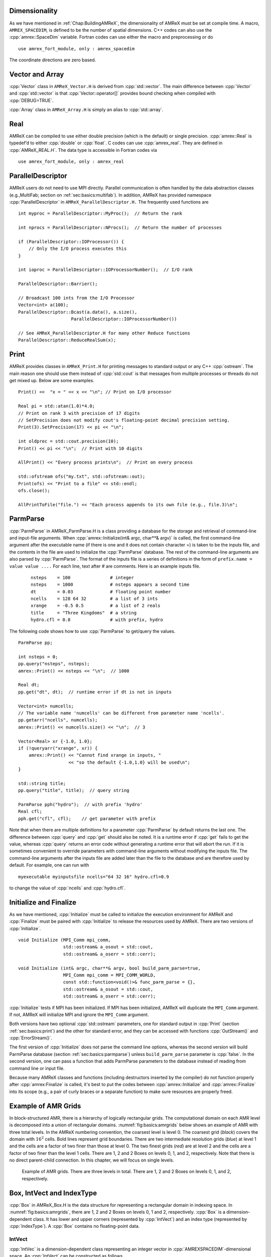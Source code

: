 .. role:: cpp(code)
   :language: c++

.. role:: fortran(code)
   :language: fortran

.. _sec:basics:dim:

Dimensionality
==============

As we have mentioned in :ref:`Chap:BuildingAMReX`, the dimensionality of
AMReX must be set at compile time. A macro, ``AMREX_SPACEDIM``, is defined to
be the number of spatial dimensions. C++ codes can also use the
:cpp:`amrex::SpaceDim` variable. Fortran codes can use either the macro and
preprocessing or do

.. highlight:: fortran

::

        use amrex_fort_module, only : amrex_spacedim

The coordinate directions are zero based.

.. _sec:basics:vecandarr:

Vector and Array
================

:cpp:`Vector` class in ``AMReX_Vector.H`` is derived from :cpp:`std::vector`. The
main difference between :cpp:`Vector` and :cpp:`std::vector` is that
:cpp:`Vector::operator[]` provides bound checking when compiled with
:cpp:`DEBUG=TRUE`.

:cpp:`Array` class in ``AMReX_Array.H`` is simply an alias to :cpp:`std::array`.

Real
====

AMReX can be compiled to use either double precision (which is the default) or
single precision. :cpp:`amrex::Real` is typedef’d to either :cpp:`double` or
:cpp:`float`. C codes can use :cpp:`amrex_real`. They are defined in
:cpp:`AMReX_REAL.H`. The data type is accessible in Fortran codes via

.. highlight:: fortran

::

        use amrex_fort_module, only : amrex_real

.. _sec:basics:paralleldescriptor:

ParallelDescriptor
==================

AMReX users do not need to use MPI directly. Parallel communication is often
handled by the data abstraction classes (e.g.,MultiFab; section on
:ref:`sec:basics:multifab`). In addition, AMReX has provided namespace
:cpp:`ParallelDescriptor` in ``AMReX_ParallelDescriptor.H.`` The frequently
used functions are

.. highlight:: c++

::

     int myproc = ParallelDescriptor::MyProc();  // Return the rank

     int nprocs = ParallelDescriptor::NProcs();  // Return the number of processes

     if (ParallelDescriptor::IOProcessor()) {
         // Only the I/O process executes this
     }

     int ioproc = ParallelDescriptor::IOProcessorNumber();  // I/O rank

     ParallelDescriptor::Barrier();

     // Broadcast 100 ints from the I/O Processor
     Vector<int> a(100);
     ParallelDescriptor::Bcast(a.data(), a.size(),
                         ParallelDescriptor::IOProcessorNumber())

     // See AMReX_ParallelDescriptor.H for many other Reduce functions
     ParallelDescriptor::ReduceRealSum(x);

.. _sec:basics:print:

Print
=====

AMReX provides classes in ``AMReX_Print.H`` for printing messages to standard
output or any C++ :cpp:`ostream`. The main reason one should use them instead
of :cpp:`std::cout` is that messages from multiple processes or threads do not
get mixed up. Below are some examples.

.. highlight:: c++

::

     Print() <<  "x = " << x << "\n"; // Print on I/O processor

     Real pi = std::atan(1.0)*4.0;
     // Print on rank 3 with precision of 17 digits
     // SetPrecision does not modify cout's floating-point decimal precision setting.
     Print(3).SetPrecision(17) << pi << "\n";

     int oldprec = std::cout.precision(10);
     Print() << pi << "\n";  // Print with 10 digits

     AllPrint() << "Every process prints\n";  // Print on every process

     std::ofstream ofs("my.txt", std::ofstream::out);
     Print(ofs) << "Print to a file" << std::endl;
     ofs.close();

     AllPrintToFile("file.") << "Each process appends to its own file (e.g., file.3)\n";

.. _sec:basics:parmparse:

ParmParse
=========

:cpp:`ParmParse` in AMReX_ParmParse.H is a class providing a database for the
storage and retrieval of command-line and input-file arguments. When
:cpp:`amrex::Initialize(int& argc, char**& argv)` is called, the first command-line argument after the
executable name (if there is one and it does not contain character =) is taken
to be the inputs file, and the contents in the file are used to initialize the
:cpp:`ParmParse` database. The rest of the command-line arguments are also
parsed by :cpp:`ParmParse`. The format of the inputs file is a series of
definitions in the form of ``prefix.name = value value ....`` For each line,
text after # are comments. Here is an example inputs file.

    .. highlight:: python

    ::

        nsteps    = 100               # integer
        nsteps    = 1000              # nsteps appears a second time
        dt        = 0.03              # floating point number
        ncells    = 128 64 32         # a list of 3 ints
        xrange    = -0.5 0.5          # a list of 2 reals
        title     = "Three Kingdoms"  # a string
        hydro.cfl = 0.8               # with prefix, hydro

The following code shows how to use :cpp:`ParmParse` to get/query the values.

.. highlight:: c++

::

     ParmParse pp;

     int nsteps = 0;
     pp.query("nsteps", nsteps);
     amrex::Print() << nsteps << "\n";  // 1000

     Real dt;
     pp.get("dt", dt);  // runtime error if dt is not in inputs

     Vector<int> numcells;
     // The variable name 'numcells' can be different from parameter name 'ncells'.
     pp.getarr("ncells", numcells);
     amrex::Print() << numcells.size() << "\n";  // 3

     Vector<Real> xr {-1.0, 1.0};
     if (!queryarr("xrange", xr)) {
         amrex::Print() << "Cannot find xrange in inputs, "
                        << "so the default {-1.0,1.0} will be used\n";
     }

     std::string title;
     pp.query("title", title);  // query string

     ParmParse pph("hydro");  // with prefix 'hydro'
     Real cfl;
     pph.get("cfl", cfl);    // get parameter with prefix

Note that when there are multiple definitions for a parameter :cpp:`ParmParse`
by default returns the last one. The difference between :cpp:`query` and
:cpp:`get` should also be noted. It is a runtime error if :cpp:`get` fails to
get the value, whereas :cpp:`query` returns an error code without generating a
runtime error that will abort the run.  If it is sometimes convenient to
override parameters with command-line arguments without modifying the inputs
file. The command-line arguments after the inputs file are added later than the
file to the database and are therefore used by default. For example, one can
run with

.. highlight:: console

::

        myexecutable myinputsfile ncells="64 32 16" hydro.cfl=0.9

to change the value of :cpp:`ncells` and :cpp:`hydro.cfl`.


.. _sec:basics:initialize:

Initialize and Finalize
=======================

As we have mentioned, :cpp:`Initialize` must be called to initialize
the execution environment for AMReX and :cpp:`Finalize` must be paired
with :cpp:`Initialize` to release the resources used by AMReX.  There
are two versions of :cpp:`Initialize`.

.. highlight:: c++

::

    void Initialize (MPI_Comm mpi_comm,
                     std::ostream& a_osout = std::cout,
                     std::ostream& a_oserr = std::cerr);

    void Initialize (int& argc, char**& argv, bool build_parm_parse=true,
                     MPI_Comm mpi_comm = MPI_COMM_WORLD,
                     const std::function<void()>& func_parm_parse = {},
                     std::ostream& a_osout = std::cout,
                     std::ostream& a_oserr = std::cerr);

:cpp:`Initialize` tests if MPI has been initialized.  If MPI has been
initialized, AMReX will duplicate the ``MPI_Comm`` argument.  If not,
AMReX will initialize MPI and ignore the ``MPI_Comm`` argument.

Both versions have two optional :cpp:`std::ostream` parameters, one
for standard output in :cpp:`Print` (section :ref:`sec:basics:print`)
and the other for standard error, and they can be accessed with
functions :cpp:`OutStream()` and :cpp:`ErrorStream()`.

The first version of :cpp:`Initialize` does not parse the command line
options, whereas the second version will build ParmParse database
(section :ref:`sec:basics:parmparse`) unless ``build_parm_parse``
parameter is :cpp:`false`.  In the second version, one can pass a
function that adds ParmParse parameters to the database instead of
reading from command line or input file.

Because many AMReX classes and functions (including destructors
inserted by the compiler) do not function properly after
:cpp:`amrex:Finalize` is called, it's best to put the codes between
:cpp:`amrex::Initialize` and :cpp:`amrex::Finalize` into its scope
(e.g., a pair of curly braces or a separate function) to make sure
resources are properly freed.

.. _sec:basics:amrgrids:

Example of AMR Grids
====================

In block-structured AMR, there is a hierarchy of logically rectangular grids.
The computational domain on each AMR level is decomposed into a union of
rectangular domains. :numref:`fig:basics:amrgrids` below shows an example of
AMR with three total levels.  In the AMReX numbering convention, the coarsest
level is level 0. The coarsest grid (*black*) covers the domain with
:math:`16^2` cells. Bold lines represent grid boundaries. There are two
intermediate resolution grids (*blue*) at level 1 and the cells are a factor of
two finer than those at level 0. The two finest grids (*red*) are at level 2
and the cells are a factor of two finer than the level 1 cells. There are 1, 2
and 2 Boxes on levels 0, 1, and 2, respectively. Note that there is no direct
parent-child connection. In this chapter, we will focus on single levels.

.. raw:: latex

   \begin{center}

.. _fig:basics:amrgrids:

.. figure:: ./Basics/amrgrids.png
   :width: 3in

   Example of AMR grids. There are three levels in total.
   There are 1, 2 and 2 Boxes on levels 0, 1, and 2, respectively.

.. raw:: latex

   \end{center}
   

.. _sec:basics:box:

Box, IntVect and IndexType
==========================

:cpp:`Box` in AMReX_Box.H is the data structure for representing a rectangular
domain in indexing space.  In :numref:`fig:basics:amrgrids`, there are 1, 2 and
2 Boxes on levels 0, 1 and 2, respectively.  :cpp:`Box` is a
dimension-dependent class. It has lower and upper corners (represented by
:cpp:`IntVect`) and an index type (represented by :cpp:`IndexType`). A
:cpp:`Box` contains no floating-point data.

IntVect
-------

:cpp:`IntVec` is a dimension-dependent class representing an integer vector in
:cpp:`AMREXSPACEDIM`-dimensional space. An :cpp:`IntVect` can be constructed
as follows,

.. highlight:: c++

::

     IntVect iv(AMREX_D_DECL(19, 0, 5));

Here :cpp:`AMREX_D_DECL` is a macro that expands :cpp:`AMREX_D_DECL(19,0,5)` to
either :cpp:`19` or :cpp:`19, 0` or :cpp:`19, 0, 5` depending on the number of
dimensions. The data can be accessed via :cpp:`operator[]`, and the internal
data pointer can be returned by function :cpp:`getVect`. For example

.. highlight:: c++

::

     for (int idim = 0; idim < AMREX_SPACEDIM; ++idim) {
         amrex::Print() << "iv[" << idim << "] = " << iv[idim] << "\n";
     }
     const int * p = iv.getVect();  // This can be passed to Fortran/C as an array

The class has a static function :cpp:`TheZeroVector()` returning the zero
vector, :cpp:`TheUnitVector()` returning the unit vector, and
:cpp:`TheDimensionVector (int dir)` returning a reference to a constant
:cpp:`IntVect` that is zero except in the :cpp:`dir`-direction. Note the
direction is zero-based. :cpp:`IntVect` has a number of relational operators,
:cpp:`==`, :cpp:`!=`, :cpp:`<`, :cpp:`<=`, :cpp:`>` , and :cpp:`>=` that can be
used for lexicographical comparison (e.g., key of :cpp:`std::map`), and a class
:cpp:`IntVect::shift_hasher` that can be used as a hash function (e.g., for
:cpp:`std::unordered_map`). It also has various arithmetic operators. For
example,

.. highlight:: c++

::

     IntVect iv(AMREX_D_DECL(19, 0, 5));
     IntVect iv2(AMREX_D_DECL(4, 8, 0));
     iv += iv2;  // iv is now (23,8,5)
     iv *= 2;    // iv is now (46,16,10);

In AMR codes, one often needs to do refinement and coarsening on
:cpp:`IntVect`. The refinement operation can be done with the multiplication
operation. However, the coarsening requires care because of the rounding
towards zero behavior of integer division in Fortran, C and C++. For example
:cpp:`int i = -1/2` gives :cpp:`i = 0`, and what we want is usually :cpp:`i =
-1`. Thus, one should use the coarsen functions:

.. highlight:: c++

::

      IntVect iv(AMREX_D_DECL(127,127,127));
      IntVect coarsening_ratio(AMREX_D_DECL(2,2,2));
      iv.coarsen(2);                 // Coarsen each component by 2
      iv.coarsen(coarsening_ratio);  // Component-wise coarsening
      const auto& iv2 = amrex::coarsen(iv, 2); // Return an IntVect w/o modifying iv
      IntVect iv3 = amrex::coarsen(iv, coarsening_ratio); // iv not modified

Finally, we note that :cpp:`operator<<` is overloaded for :cpp:`IntVect` and
therefore one can call

.. highlight:: c++

::

      amrex::Print() << iv << "\n";
      std::cout << iv << "\n";

IndexType
---------

This class defines an index as being cell based or node based in each
dimension. The default constructor defines a cell based type in all directions.
One can also construct an :cpp:`IndexType` with an :cpp:`IntVect` with zero and
one representing cell and node, respectively.

.. highlight:: c++

::

     // Node in x-direction and cell based in y and z-directions
     // (i.e., x-face of numerical cells)
     IndexType xface(IntVect{AMREX_D_DECL(1,0,0)});

The class provides various functions including

.. highlight:: c++

::

     // True if the IndexType is cell based in all directions.
     bool cellCentered () const;

     // True if the IndexType is cell based in dir-direction.
     bool cellCentered (int dir) const;

     // True if the IndexType is node based in all directions.
     bool nodeCentered () const;

     // True if the IndexType is node based in dir-direction.
     bool nodeCentered (int dir) const;

Index type is a very important concept in AMReX. It is a way of representing
the notion of indices :math:`i` and :math:`i+1/2`.

Box
---

A ``Box`` is an abstraction for defining discrete regions of
:cpp:`AMREX_SPACEDIM`-dimensional indexing space. Boxes have an
:cpp:`IndexType` and two :cpp:`IntVect`\ s representing the lower and upper
corners. Boxes can exist in positive and negative indexing space. Typical ways
of defining a :cpp:`Box` are

.. highlight:: c++

::

     IntVect lo(AMREX_D_DECL(64,64,64));
     IntVect hi(AMREX_D_DECL(127,127,127));
     IndexType typ({AMREX_D_DECL(1,1,1)});
     Box cc(lo,hi);        // By default, Box is cell based.
     Box nd(lo,hi+1,typ);  // Construct a nodal Box.
     Print() << "A cell-centered Box " << cc << "\n";
     Print() << "An all nodal Box    " << nd << "\n";

Depending the dimensionality, the output of the code above is

::

      A cell-centered Box ((64,64,64) (127,127,127) (0,0,0))
      An all nodal Box    ((64,64,64) (128,128,128) (1,1,1))

For simplicity, we will assume it is 3D for the rest of this section.  In the
output, three integer tuples for each box are the lower corner indices, upper
corner indices, and the index types. Note that 0 and 1 denote cell and node,
respectively. For each tuple like :cpp:`(64,64,64)`, the 3 numbers are for 3
directions. The two Boxes in the code above represent different indexing views
of the same domain of :math:`64^3` cells. Note that in AMReX convention, the
lower side of a cell has the same integer value as the cell centered index.
That is if we consider a cell based index represent :math:`i`, the nodal index
with the same integer value represents :math:`i-1/2`.
:numref:`fig:basics:indextypes` shows some of the different index types for 2D.

.. raw:: latex

   \begin{center}

.. _fig:basics:indextypes:

.. figure:: ./Basics/indextypes.png
   :width: 5in

   Some of the different index types in two dimensions: (a) cell-centered, (b) :math:`x`-face-centered
   (i.e., nodal in :math:`x`-direction only), and (c) corner/nodal,
   i.e., nodal in all dimensions.

.. raw:: latex

   \end{center}

There are a number of ways of converting a :cpp:`Box` from one type to another.

.. highlight:: c++

::

      Box b0 ({64,64,64}, {127,127,127}); // Index type: (cell, cell, cell)

      Box b1 = surroundingNodes(b0);  // A new Box with type (node, node, node)
      Print() << b1;                  // ((64,64,64) (128,128,128) (1,1,1))
      Print() << b0;                  // Still ((64,64,64) (127,127,127) (0,0,0))

      Box b2 = enclosedCells(b1);     // A new Box with type (cell, cell, cell)
      if (b2 == b0) {                 // Yes, they are identical.
         Print() << "b0 and b2 are identical!\n";
      }

      Box b3 = convert(b0, {0,1,0});  // A new Box with type (cell, node, cell)
      Print() << b3;                  // ((64,64,64) (127,128,127) (0,1,0))

      b3.convert({0,0,1});            // Convert b0 to type (cell, cell, node)
      Print() << b3;                  // ((64,64,64) (127,127,128) (0,0,1))

      b3.surroundingNodes();          //  Exercise for you
      b3.enclosedCells();             //  Exercise for you

The internal data of :cpp:`Box` can be accessed via various member functions.
Examples are

.. highlight:: c++

::

      const IntVect& smallEnd () const&;  // Get the small end of the Box
      int bigEnd (int dir) const;         // Get the big end in dir direction
      const int* loVect () const&;        // Get a const pointer to the lower end
      const int* hiVect () const&;        // Get a const pointer to the upper end

Boxes can be refined and coarsened. Refinement or coarsening does not change
the index type. Some examples are shown below.

.. highlight:: c++

::

      Box ccbx ({16,16,16}, {31,31,31});
      ccbx.refine(2);
      Print() << ccbx;                   // ((32,32,32) (63,63,63) (0,0,0))
      Print() << ccbx.coarsen(2);        // ((16,16,16) (31,31,31) (0,0,0))

      Box ndbx ({16,16,16}, {32,32,32}, {1,1,1});
      ndbx.refine(2);
      Print() << ndbx;                   // ((32,32,32) (64,64,64) (1,1,1))
      Print() << ndbx.coarsen(2);        // ((16,16,16) (32,32,32) (1,1,1))

      Box facebx ({16,16,16}, {32,31,31}, {1,0,0});
      facebx.refine(2);
      Print() << facebx;                 // ((32,32,32) (64,63,63) (1,0,0))
      Print() << facebx.coarsen(2);      // ((16,16,16) (32,31,31) (1,0,0))

      Box uncoarsenable ({16,16,16}, {30,30,30});
      print() << uncoarsenable.coarsen(2); // ({8,8,8}, {15,15,15});
      print() << uncoarsenable.refine(2);  // ({16,16,16}, {31,31,31});
                                           // Different from the original!

Note that the behavior of refinement and coarsening depends on the
index type.  A refined :cpp:`Box` covers the same physical domain as
the original :cpp:`Box`, and a coarsened :cpp:`Box` also covers the
same physical domain if the original :cpp:`Box` is coarsenable.
:cpp:`Box uncoarsenable` in the example above is considered
uncoarsenable because its coarsened version does not cover the same
physical domain in the AMR context.

Boxes can grow in one or all directions.  There are a number of grow functions.
Some are member functions of the :cpp:`Box` class and others are free
functions in the :cpp:`amrex` namespace.

The :cpp:`Box` class provides the following member functions testing if a
:cpp:`Box` or :cpp:`IntVect` is contained within this :cpp:`Box`. Note that it
is a runtime error if the two Boxes have different types.

.. highlight:: c++

::

      bool contains (const Box& b) const;
      bool strictly_contains (const Box& b) const;
      bool contains (const IntVect& p) const;
      bool strictly_contains (const IntVect& p) const;

Another very common operation is the intersection of two Boxes like in the
following examples.

.. highlight:: c++

::

      Box b0 ({16,16,16}, {31,31,31});
      Box b1 ({ 0, 0,30}, {23,23,63});
      if (b0.intersects(b1)) {                  // true
          Print() << "b0 and b1 intersect.\n"; 
      }

      Box b2 = b0 & b1;     // b0 and b1 unchanged
      Print() << b2;        // ((16,16,30) (23,23,31) (0,0,0))

      Box b3 = surroundingNodes(b0) & surroundingNodes(b1); // b0 and b1 unchanged
      Print() << b3;        // ((16,16,30) (24,24,32) (1,1,1))

      b0 &= b2;             // b2 unchanged
      Print() << b0;        // ((16,16,30) (23,23,31) (0,0,0))

      b0 &= b3;             // Runtime error because of type mismatch!

.. _sec:basics:geom:

RealBox and Geometry
====================

A :cpp:`RealBox` stores the physical location in floating-point numbers of the
lower and upper corners of a rectangular domain.

The :cpp:`Geometry` class in AMReX_Geometry.H describes problem domain and
coordinate system for rectangular problem domains. A :cpp:`Geometry` object can
be constructed with

.. highlight:: c++

::

    explicit Geometry (const Box&     dom,
                       const RealBox* rb     = nullptr,
                       int            coord  = -1,
                       int*           is_per = nullptr);

Here the constructor takes a cell-centered :cpp:`Box` specifying the indexing
space domain, an optional argument of :cpp:`RealBox` pointer specifying the
physical domain, an optional :cpp:`int` specifying coordinate system type, and
an optional :cpp:`int *` specifying periodicity. If a :cpp:`RealBox` is not
given, AMReX will construct one based on :cpp:`ParmParse` parameters,
``geometry.prob_lo`` and ``geometry.prob_hi``, where each of the parameter is
an array of ``AMREX_SPACEDIM`` real numbers. It’s a runtime error if this
fails. The optional argument for coordinate system is an integer type with
valid values being 0 (Cartesian), or 1 (cylindrical), or 2 (spherical). If it
is invalid as in the case of the default argument value, AMReX will query the
:cpp:`ParmParse` database for ``geometry.coord_sys`` and use it if one is
found. If it cannot find the parameter, the coordinate system is set to 0
(i.e., Cartesian coordinates). The :cpp:`Geometry` class has the concept of
periodicity.  An optional argument can be passed specifying periodicity in each
dimension. If it is not given, the domain is assumed to be non-periodic unless
there is the :cpp:`ParmParse` integer array parameter ``geometry.is_periodic``
with 0 denoting non-periodic and 1 denoting periodic. Below is an example of
defining a :cpp:`Geometry` for a periodic rectangular domain of
:math:`[-1.0,1.0]` in each direction discretized with :math:`64` numerical
cells in each direction.

.. highlight:: c++

::

      int n_cell = 64;

      // This defines a Box with n_cell cells in each direction.
      Box domain(IntVect{AMREX_D_DECL(       0,        0,        0)},
                 IntVect{AMREX_D_DECL(n_cell-1, n_cell-1, n_cell-1)});

      // This defines the physical box, [-1,1] in each direction.
      RealBox real_box({AMREX_D_DECL(-1.0,-1.0,-1.0)},
                       {AMREX_D_DECL( 1.0, 1.0, 1.0)});
      
      // This says we are using Cartesian coordinates
      int coord = 0;
      
      // This sets the boundary conditions to be doubly or triply periodic
      Array<int,AMREX_SPACEDIM> is_periodic {AMREX_D_DECL(1,1,1)};
      
      // This defines a Geometry object
      Geometry geom(domain, &real_box, coord, is_periodic.data());

A :cpp:`Geometry` object can return various information of the physical domain
and the indexing space domain. For example,

::

      const Real* problo = geom.ProbLo();    // Lower corner of the physical domain
      Real yhi = geom.ProbHi(1);             // y-direction upper corner
      const Real* dx = geom.CellSize();      // Cell size for each direction
      const Box& domain = geom.Domain();     // Index domain
      bool is_per = Geometry::isPeriodic(0); // Is periodic in x-direction?
      if (Geometry::isAllPeriodic()) {}      // Periodic in all direction?
      if (Geometry::isAnyPeriodic()) {}      // Periodic in any direction?


.. _sec:basics:ba:

BoxArray
========

:cpp:`BoxArray` is a class in ``AMReX_BoxArray.H`` for storing a collection of
Boxes on a single AMR level. One can make a :cpp:`BoxArray` out of a single
:cpp:`Box` and then chop it into multiple Boxes.

.. highlight:: c++

::

      Box domain(IntVect{0,0,0}, IntVect{127,127,127});
      BoxArray ba(domain);  // Make a new BoxArray out of a single Box
      Print() << "BoxArray size is " << ba.size() << "\n";  // 1
      ba.maxSize(64);       // Chop into boxes of 64^3 cells
      Print() << ba;

The output is like below,

.. highlight:: c++

::

      (BoxArray maxbox(8)
             m_ref->m_hash_sig(0)
      ((0,0,0) (63,63,63) (0,0,0)) ((64,0,0) (127,63,63) (0,0,0))
      ((0,64,0) (63,127,63) (0,0,0)) ((64,64,0) (127,127,63) (0,0,0))
      ((0,0,64) (63,63,127) (0,0,0)) ((64,0,64) (127,63,127) (0,0,0))
      ((0,64,64) (63,127,127) (0,0,0)) ((64,64,64) (127,127,127) (0,0,0)) )

It shows that ``ba`` now has 8 Boxes, and it also prints out each Box.

In AMReX, :cpp:`BoxArray` is a global data structure. It holds all the Boxes in
a collection, even though a single process in a parallel run only owns some of
the Boxes via domain decomposition. In the example above, a 4-process run may
divide the work and each process owns say 2 Boxes (see section
on :ref:`sec:basics:dm`). Each process can then allocate memory for the
floating point data on the Boxes it owns (see sections
on :ref:`sec:basics:multifab` & :ref:`sec:basics:fab`).

:cpp:`BoxArray` has an indexing type, just like :cpp:`Box`. Each Box in a
BoxArray has the same type as the BoxArray itself. In the following example, we
show how one can convert BoxArray to a different type.

.. highlight:: c++

::

      BoxArray cellba(Box(IntVect{0,0,0}, IntVect{63,127,127}));
      cellba.maxSize(64);
      BoxArray faceba = cellba;       // Make a copy
      faceba.convert(IntVect{0,0,1}); // convert to index type (cell, cell, node)
      // Return an all node BoxArray
      const BoxArray& nodeba = amrex::convert(faceba, IntVect{1,1,1});
      Print() << cellba[0] << "\n";  // ((0,0,0) (63,63,63) (0,0,0))
      Print() << faceba[0] << "\n";  // ((0,0,0) (63,63,64) (0,0,1))  
      Print() << nodeba[0] << "\n";  // ((0,0,0) (64,64,64) (1,1,1))

As shown in the example above, :cpp:`BoxArray` has an :cpp:`operator[]` that
returns a :cpp:`Box` given an index. It should be emphasized that there is a
difference between its behavior and the usual behavior of an subscript operator
one might expect. The subscript operator in :cpp:`BoxArray` returns by **value
instead of reference**. This means code like below is meaningless because it
modifies a temporary return value.

.. highlight:: c++

::

      ba[3].coarsen(2);  // DO NOT DO THIS!  Doesn't do what one might expect.

:cpp:`BoxArray` has a number of member functions that allow the Boxes to be
modified. For example,

.. highlight:: c++

::

      BoxArray& refine (int refinement_ratio);   // Refine each Box in BoxArray
      BoxArray& refine (const IntVect& refinement_ratio);
      BoxArray& coarsen (int refinement_ratio);  // Coarsen each Box in BoxArray
      BoxArray& coarsen (const IntVect& refinement_ratio);

We have mentioned at the beginning of this section that :cpp:`BoxArray` is a
global data structure storing Boxes shared by all processes.  The operation of
a deep copy is thus undesirable because it is expensive and the extra copy
wastes memory. The implementation of the :cpp:`BoxArray` class uses
:cpp:`std::shared_ptr` to an internal container holding the actual Box data.
Thus making a copy of :cpp:`BoxArray` is a quite cheap operation. The
conversion of types and coarsening are also cheap because they can share the
internal data with the original :cpp:`BoxArray`. In our implementation,
function :cpp:`refine` does create a new deep copy of the original data. Also
note that a :cpp:`BoxArray` and its variant with a different type share the
same internal data is an implementation detail.  We discuss this so that the
users are aware of the performance and resource cost. Conceptually we can think
of them as completely independent of each other.

.. highlight:: c++

::

      BoxArray ba(...);  // original BoxArray
      BoxArray ba2 = ba; // a copy that shares the internal data with the original
      ba2.coarsen(2);    // Modify the copy
      // The original copy is unmodified even though they share internal data.

For advanced users, AMReX provides functions performing the intersection of a
:cpp:`BoxArray` and a :cpp:`Box`. These functions are much faster than a naive
implementation of performing intersection of the Box with each Box in the
BoxArray. If one needs to perform those intersections, functions
:cpp:`amrex::intersect`, :cpp:`BoxArray::intersects` and
:cpp:`BoxArray::intersections` should be used.


.. _sec:basics:dm:

DistributionMapping
===================

:cpp:`DistributionMapping` is a class in ``AMReX_DistributionMapping.H`` that
describes which process owns the data living on the domains specified by the
Boxes in a :cpp:`BoxArray`. Like :cpp:`BoxArray`, there is an element for each
:cpp:`Box` in :cpp:`DistributionMapping`, including the ones owned by other
parallel processes. One can construct a :cpp:`DistributionMapping` object given
a :cpp:`BoxArray`,

.. highlight:: c++

::

      DistributionMapping dm {ba};

or by simply making a copy, 

.. highlight:: c++

::

      DistributionMapping dm {another_dm};

Note that this class is built using :cpp:`std::shared_ptr`. Thus making a copy
is relatively cheap in terms of performance and memory resources. This class
has a subscript operator that returns the process ID at a given index.

By default, :cpp:`DistributionMapping` uses an algorithm based on space filling
curve to determine the distribution. One can change the default via the
:cpp:`ParmParse` parameter ``DistributionMapping.strategy``.  ``KNAPSACK`` is a
common choice that is optimized for load balance.  One can also explicitly
construct a distribution.  The :cpp:`DistributionMapping` class allows the user
to have complete control by passing an array of integers that represent the
mapping of grids to processes.

.. highlight:: c++

::

      DistributionMapping dm;   // empty object
      Vector<int> pmap {...};
      // The user fills the pmap array with the values specifying owner processes
      dm.define(pmap);  // Build DistributionMapping given an array of process IDs.


.. _sec:basics:fab:

BaseFab, FArrayBox and IArrayBox
================================

AMReX is a block-structured AMR framework. Although AMR introduces irregularity
to the data and algorithms, there is regularity at the block/Box level because
each is still logically rectangular, and the data structure at the Box level is
conceptually simple. :cpp:`BaseFab` is a class template for multi-dimensional
array-like data structure on a :cpp:`Box`. The template parameter is typically
basic types such as :cpp:`Real`, :cpp:`int` or :cpp:`char`. The dimensionality
of the array is ``AMREX_SPACEDIM`` *plus one*. The additional dimension is for
the number of components. The data are internally stored in a contiguous block
of memory in Fortran array order (i.e., column-major order) for
:math:`(x,y,z,\mathrm{component})`, and each component also occupies a
contiguous block of memory because of the ordering. For example, a
:cpp:`BaseFab<Real>` with 4 components defined on a three-dimensional
:cpp:`Box(IntVect{-4,8,32},IntVect{32,64,48})` is like a Fortran array of
:fortran:`real(amrex_real), dimension(-4:32,8:64,32:48,0:3)`.  Note that the
convention in C++ part of AMReX is the component index is zero based. The code
for constructing such an object is as follows,

.. highlight:: c++

::

      Box bx(IntVect{-4,8,32}, IntVect{32,64,48});
      int numcomps = 4;
      BaseFab<Real> fab(bx,numcomps);

Most applications do not use :cpp:`BaseFab` directly, but utilize specialized
classes derived from :cpp:`BaseFab`. The most common types are :cpp:`FArrayBox`
in AMReX_FArrayBox.H derived from :cpp:`BaseFab<Real>` and :cpp:`IArrayBox` in
AMReX_IArrayBox.H derived from :cpp:`BaseFab<int>`.

These derived classes also obtain many :cpp:`BaseFab` member functions via
inheritance. We now show some common usages of these functions.  To get the
:cpp:`Box` where a :cpp:`BaseFab` or its derived object is defined, one can
call

.. highlight:: c++

::

      const Box& box() const;

To the number of component, one can call

.. highlight:: c++

::

      int nComp() const;

To get a pointer to the array data, one can call

.. highlight:: c++

::

      T* dataPtr(int n=0);     // Data pointer to the nth component
                               // T is template parameter (e.g., Real)
      const T* dataPtr(int n=0) const; // const version

The typical usage of the returned pointer is then to pass it to a Fortran or C
function that works on the array data (see the section on
:ref:`sec:basics:fortran`).  :cpp:`BaseFab` has several functions that set the
array data to a constant value. Two examples are as follows.

.. highlight:: c++

::

      void setVal(T x);        // Set all data to x
      // Set the sub-region specified by bx to value x starting from component
      // nstart.  ncomp is the total number of component to be set.
      void setVal(T x, const Box& bx, int nstart, int ncomp);

One can copy data from one :cpp:`BaseFab` to another.

.. highlight:: c++

::

      BaseFab<T>& copy (const BaseFab<T>& src, const Box& srcbox, int srccomp,
                        const Box& destbox, int destcomp, int numcomp);

Here the function copies the data from the region specified by :cpp:`srcbox` in
the source :cpp:`BaseFab src` into the region specified by :cpp:`destbox` in
the destination BaseFab that invokes the function call. Note that although
:cpp:`srcbox` and :cpp:`destbox` may be different, they must be the same size,
shape and index type, otherwise a runtime error occurs. The user also specifies
how many components (:cpp:`int numcomp`) are copied starting at component
srccomp in src and stored starting at component destcomp. BaseFab has functions
returning the minimum or maximum value.

.. highlight:: c++

::

      T min (int comp=0) const;  // Minimum value of given component.
      T min (const Box& subbox, int comp=0) const; // Minimum value of given 
                                                   // component in given subbox.
      T max (int comp=0) const;  // Maximum value of given component.
      T max (const Box& subbox, int comp=0) const; // Maximum value of given 
                                                   // component in given subbox.

:cpp:`BaseFab` also has many arithmetic functions. Here are some examples using
FArrayBox.

.. highlight:: c++

::

      Box box(IntVect{0,0,0}, IntVect{63,63,63});
      int ncomp = 2;
      FArrayBox fab1(box, ncomp);
      FArrayBox fab2(box, ncomp);
      fab1.setVal(1.0);    // Fill fab1 with 1.0
      fab1.mult(10.0, 0);  // Multiply component 0 by 10.0
      fab2.setVal(2.0);    // Fill fab2 with 2.0
      Real a = 3.0;
      fab2.saxpy(a, fab1); // For both components, fab2 <- a * fab1 + fab2

For more complicated expressions that are not supported, one can write Fortran or C
functions for those (see the section on :ref:`sec:basics:fortran`).  Note that
BaseFab does provide operators for accessing the data directly in C++. For
example, the :cpp:`saxpy` example above can be done with

.. highlight:: c++

::

      // Iterate over all components
      for (int icomp=0; icomp < fab1.nComp(); ++icomp) {
          // Iterate over all cells in Box
          for (BoxIterator bit(fab1.box()); bit.ok(); ++bit) {
              // bit() returns IntVect
              fab2(bit(),icomp) = a * fab1(bit(),icomp) + fab2(bit(),icomp);
          }
      }

But this approach is generally not recommended for performance reasons.
However, it can be handy for debugging.

:cpp:`BaseFab` and its derived classes are containers for data on :cpp:`Box`.
Recall that :cpp:`Box` has various types (see the section on :ref:`sec:basics:box`).
The examples in this section so far use the default cell based type.  However,
some functions will result in a runtime error if the types mismatch.  For
example.

.. highlight:: c++

::

      Box ccbx ({16,16,16}, {31,31,31});           // cell centered box
      Box ndbx ({16,16,16}, {31,31,31}, {1,1,1});  // nodal box
      FArrayBox ccfab(ccbx);
      FArrayBox ndfab(ndbx);
      ccfab.setVal(0.0);
      ndfab.copy(ccfab);   // runtime error due to type mismatch

Because it typically contains a lot of data, BaseFab’s copy constructor and
copy assignment operator are disabled to prevent performance degradation. However, BaseFab does
provide a move constructor. In addition, it also provides a constructor for
making an alias of an existing object. Here is an example using
:cpp:`FArrayBox`.

.. highlight:: c++

::

      FArrayBox orig_fab(box, 4);  // 4-component FArrayBox
      // Make a 2-component FArrayBox that is an alias of orig_fab
      // starting from component 1.
      FArrayBox alias_fab(orig_fab, amrex::make_alias, 1, 2);

In this example, the alias :cpp:`FArrayBox` has only two components even though
the original one has four components. The alias has a sliced component view of
the original :cpp:`FArrayBox`. This is possible because of the array ordering.
However, it is not possible to slice in the real space (i.e., the first
``AMREX_SPACEDIM`` dimensions).  Note that no new memory is allocated in
constructing the alias and the alias contains a non-owning pointer. It should
be emphasized that the alias will contain a dangling pointer after the original
:cpp:`FArrayBox` reaches its end of life.


.. _sec:basics:multifab:

FabArray, MultiFab and iMultiFab
================================

:cpp:`FabArray<FAB>` is a class template in AMReX_FabArray.H for a collection
of FABs on the same AMR level associated with a :cpp:`BoxArray` (see the
section on :ref:`sec:basics:ba`). The template parameter :cpp:`FAB` is usually
:cpp:`BaseFab<T>` or its derived classes (e.g., :cpp:`FArrayBox`). However, FabArray
can also be used to hold other data structures. To construct a FabArray, a
:cpp:`BoxArray` must be provided because the FabArray is intended to hold *grid* data
defined on a union of rectangular regions embedded in a uniform index space.
For example, a FabArray object can be used to hold data for one level as in
:numref:`fig:basics:amrgrids`.

:cpp:`FabArray` is a parallel data structure that the data (i.e., FAB) are
distributed among parallel processes. For each process, a FabArray contains
only the FAB objects owned by that process, and the process operates only on
its local data. For operations that require data owned by other processes,
remote communications are involved. Thus, the construction of a :cpp:`FabArray`
requires a :cpp:`DistributionMapping` (see the section on :ref:`sec:basics:dm`)
that specifies which process owns which Box. For level 2 (*red*) in
:numref:`fig:basics:amrgrids`, there are two Boxes. Suppose there are two
parallel processes, and we use a DistributionMapping that assigns one Box to
each process. Then the :cpp:`FabArray` on each process is built on the
:cpp:`BoxArray` with both Boxes, but contains only the FAB associated with its process.

In AMReX, there are some specialized classes derived from :cpp:`FabArray`. The
:cpp:`iMultiFab` class in AMReX_iMultiFab.H is derived from
:cpp:`FabArray<IArrayBox>`. The most commonly used :cpp:`FabArray` kind class
is :cpp:`MultiFab` in AMReX_MultiFab.H derived from :cpp:`FabArray<FArrayBox>`.
In the rest of this section, we use :cpp:`MultiFab` as example. However, these
concepts are equally applicable to other types of FabArrays. There are many
ways to define a MultiFab. For example,

.. highlight:: c++

::

      // ba is BoxArray
      // dm is DistributionMapping
      int ncomp = 4;
      int ngrow = 1;
      MultiFab mf(ba, dm, ncomp, ngrow);

Here we define a :cpp:`MultiFab` with 4 components and 1 ghost cell. A MultiFab
contains a number of :cpp:`FArrayBox`\ es (see the section
on :ref:`sec:basics:fab`) defined on Boxes grown by the number of ghost cells
(1 in this example). That is the :cpp:`Box` in the :cpp:`FArrayBox` is not
exactly the same as in the :cpp:`BoxArray`.  If the :cpp:`BoxArray` has a
:cpp:`Box{(7,7,7) (15,15,15)}`, the one used for constructing :cpp:`FArrayBox`
will be :cpp:`Box{(8,8,8) (16,16,16)}` in this example. For cells in
:cpp:`FArrayBox`, we call those in the original :cpp:`Box` **valid cells** and
the grown part **ghost cells**. Note that :cpp:`FArrayBox` itself does not have
the concept of ghost cells.  Ghost cells are a key concept of
:cpp:`MultiFab`,however, that allows for local operations on ghost cell data
originated from remote processes. We will discuss how to fill ghost cells with
data from valid cells later in this section.  :cpp:`MultiFab` also has a
default constructor. One can define an empty :cpp:`MultiFab` first and then
call the :cpp:`define` function as follows.

.. highlight:: c++

::

      MultiFab mf;
      // ba is BoxArray
      // dm is DistributionMapping
      int ncomp = 4;
      int ngrow = 1;
      mf.define(ba, dm, ncomp, ngrow);

Given an existing :cpp:`MultiFab`, one can also make an alias :cpp:`MultiFab`
as follows.

.. highlight:: c++

::

      // orig_mf is an existing MultiFab
      int start_comp = 3;
      int num_comps = 1;
      MultiFab alias_mf(orig_mf, amrex::make_alias, start_comp, num_comps);

Here the first integer parameter is the starting component in the original
:cpp:`MultiFab` that will become component 0 in the alias :cpp:`MultiFab` and
the second integer parameter is the number of components in the alias. It’s a
runtime error if the sum of the two integer parameters is greater than the
number of the components in the original MultiFab. Note that the alias MultiFab
has exactly the same number of ghost cells as the original MultiFab.

We often need to build new MultiFabs that have the same :cpp:`BoxArray` and
:cpp:`DistributionMapping` as a given MultiFab.  Below is an example of how to
achieve this.

.. highlight:: c++

::

      // mf0 is an already defined MultiFab
      const BoxArray& ba = mf0.boxArray();
      const DistributionMapping& dm = mf0.DistributionMap();
      int ncomp = mf0.nComp();
      int ngrow = mf0.nGrow();
      MultiFab mf1(ba,dm,ncomp,ngrow);  // new MF with the same ncomp and ngrow
      MultiFab mf2(ba,dm,ncomp,0);      // new MF with no ghost cells
      // new MF with 1 component and 2 ghost cells
      MultiFab mf3(mf0.boxArray(), mf0.DistributionMap(), 1, 2);               

As we have repeatedly mentioned in this chapter that :cpp:`Box` and
:cpp:`BoxArray` have various index types. Thus, :cpp:`MultiFab` also has an
index type that is obtained from the :cpp:`BoxArray` used for defining the
:cpp:`MultiFab`. It should be noted again that index type is a very important
concept in AMReX. Let’s consider an example of a finite-volume code, in which
the state is defined as cell averaged variables and the fluxes are defined as
face averaged variables.

.. highlight:: c++

::

      // ba is cell-centered BoxArray
      // dm is DistributionMapping
      int ncomp = 3;  // Suppose the system has 3 components
      int ngrow = 0;  // no ghost cells
      MultiFab state(ba, dm, ncomp, ngrow);
      MultiFab xflux(amrex::convert(ba, IntVect{1,0,0}), dm, ncomp, 0);
      MultiFab yflux(amrex::convert(ba, IntVect{0,1,0}), dm, ncomp, 0);
      MultiFab zflux(amrex::convert(ba, IntVect{0,0,1}), dm, ncomp, 0);

Here all :cpp:`MultiFab`\ s  use the same :cpp:`DistributionMapping`, but their
:cpp:`BoxArrays` have different index types. The state is cell-based, whereas
the fluxes are on the faces. Suppose the cell based :cpp:`BoxArray` contains a
:cpp:`Box{(8,8,16), (15,15,31)}`. The state on that :cpp:`Box` is conceptually
a Fortran Array with the dimension of :fortran:`(8:15,8:15,16:31,0:2)`. The
fluxes are arrays with slightly different indices. For example, the
:math:`x`-direction flux for that :cpp:`Box` has the dimension of
:fortran:`(8:16,8:15,16:31,0:2)`. Note there is an extra element in
:math:`x`-direction.

The :cpp:`MultiFab` class provides many functions performing common arithmetic
operations on a :cpp:`MultiFab` or between :cpp:`MultiFab`\ s  built with the
*same* :cpp:`BoxArray` and :cpp:`DistributionMap`.  For example,

.. highlight:: c++

::

      Real dmin = mf.min(3);   // Minimum value in component 3 of MultiFab mf
                               // no ghost cells included
      Real dmax = mf.max(3,1); // Maximum value in component 3 of MultiFab mf
                               // including 1 ghost cell
      mf.setVal(0.0);          // Set all values to zero including ghost cells

      MultiFab::Add(mfdst, mfsrc, sc, dc, nc, ng);  // Add mfsrc to mfdst
      MultiFab::Copy(mfdst, mfsrc, sc, dc, nc, ng); // Copy from mfsrc to mfdst
      // MultiFab mfdst: destination 
      // MultiFab mfsrc: source
      // int      sc   : starting component index in mfsrc for this operation
      // int      dc   : starting component index in mfdst for this operation
      // int      nc   : number of components for this operation
      // int      ng   : number of ghost cells involved in this operation
      //                 mfdst and mfsrc may have more ghost cells

We refer the reader to ``amrex/Src/Base/AMReX_MultiFab.H`` and
``amrex/Src/Base/AMReX_FabArray.H`` for more details. It should be noted again
it is a runtime error if the two :cpp:`MultiFab`\ s  passed to functions like
:cpp:`MultiFab::Copy` are not built with the *same* :cpp:`BoxArray` (including
index type) and :cpp:`DistributionMapping`.

It is usually the case that the Boxes in the :cpp:`BoxArray` used for building
a :cpp:`MultiFab` are non-intersecting except that they can be overlapping due
to nodal index type. However, :cpp:`MultiFab` can have ghost cells, and in that
case FArrayBoxes are defined on Boxes larger than the Boxes in the
:cpp:`BoxArray`.  Parallel communication is then needed to fill the ghost cells
with valid cell data from other FArrayBoxes possibly on other parallel
processes. The function for performing this type of communication is
:cpp:`FillBoundary`.

.. highlight:: c++

::

      MultiFab mf(...parameters omitted...);
      Geometry geom(...parameters omitted...);
      mf.FillBoundary();                    // Fill ghost cells for all components
                                            // Periodic boundaries are not filled.
      mf.FillBoundary(geom.periodicity());  // Fill ghost cells for all components
                                            // Periodic boundaries are filled.
      mf.FillBoundary(2, 3);        // Fill 3 components starting from component 2
      mf.FillBoundary(geom.periodicity(), 2, 3);

Note that :cpp:`FillBoundary` does not modify any valid cells. Also note that
:cpp:`MultiFab` itself does not have the concept of periodic boundary, but
:cpp:`Geometry` has, and we can provide that information so that periodic
boundaries can be filled as well. You might have noticed that a ghost cell
could overlap with multiple valid cells from different FArrayBoxes in the case
of nodal index type. In that case, it is unspecified that which valid cell’s
value is used to fill the ghost cell. It ought to be the case the values in
those overlapping valid cells are the same up to roundoff errors.  If
a ghost cell does not overlap with any valid cells, its value will not
be modified by :cpp:`FillBoundary`.

Another type of parallel communication is copying data from one :cpp:`MultiFab`
to another :cpp:`MultiFab` with a different :cpp:`BoxArray` or the same
:cpp:`BoxArray` with a different :cpp:`DistributionMapping`. The data copy is
performed on the regions of intersection. The most generic interface for this
is

.. highlight:: c++

::

      mfdst.ParallelCopy(mfsrc, compsrc, compdst, ncomp, ngsrc, ngdst, period, op);

Here :cpp:`mfdst` and :cpp:`mfsrc` are destination and source MultiFabs,
respectively. Parameters :cpp:`compsrc`, :cpp:`compdst`, and :cpp:`ncomp` are
integers specifying the range of components. The copy is performed on
:cpp:`ncomp` components starting from component :cpp:`compsrc` of :cpp:`mfsrc`
and component :cpp:`compdst` of :cpp:`mfdst`. Parameters :cpp:`ngsrc` and
:cpp:`ngdst` specify the number of ghost cells involved for the source and
destination, respectively. Parameter :cpp:`period` is optional, and by default
no periodic copy is performed. Like :cpp:`FillBoundary`, one can use
:cpp:`Geometry::periodicity()` to provide the periodicity information. The last
parameter is also optional and is set to :cpp:`FabArrayBase::COPY` by default.
One could also use :cpp:`FabArrayBase::ADD`. This determines whether the
function copies or adds data from the source to the
destination. Similar to :cpp:`FillBoundary`, if a destination cell has
multiple cells as source, it is unspecified that which source cell is used in
:cpp:`FabArrayBase::COPY`, and, for :cpp:`FabArrayBase::ADD`, the multiple
values are all added to the destination cell.  This function has two
variants, in which the periodicity and operation type are also optional.

.. highlight:: c++

::

      mfdst.ParallelCopy(mfsrc, period, op);  // mfdst and mfsrc must have the same
                                              // number of components
      mfdst.ParallelCopy(mfsrc, compsrc, compdst, ncomp, period, op);

Here the number of ghost cells involved is zero, and the copy is performed on
all components if unspecified (assuming the two MultiFabs have the same number
of components).


.. _sec:basics:mfiter:

MFIter and Tiling
=================

In this section, we will first show how :cpp:`MFIter` works without tiling.
Then we will introduce the concept of logical tiling.  Finally we will show how
logical tiling can be launched via :cpp:`MFIter`.

.. _sec:basics:mfiter:notiling:

MFIter without Tiling
---------------------

In the section on :ref:`sec:basics:multifab`, we have shown some of the
arithmetic functionalities of :cpp:`MultiFab`, such as adding two MultiFabs
together. In this section, we will show how you can operate on the
:cpp:`MultiFab` data with your own functions. AMReX  provides an iterator,
:cpp:`MFIter` for looping over the FArrayBoxes in MultiFabs. For example,

.. highlight:: c++

::

      for (MFIter mfi(mf); mfi.isValid(); ++mfi) // Loop over grids
      {
          // This is the valid Box of the current FArrayBox.
          // By "valid", we mean the original ungrown Box in BoxArray.
          const Box& box = mfi.validbox();

          // A reference to the current FArrayBox in this loop iteration.
          FArrayBox& fab = mf[mfi];

          // Pointer to the floating point data of this FArrayBox.
          Real* a = fab.dataPtr();

          // This is the Box on which the FArrayBox is defined.
          // Note that "abox" includes ghost cells (if there are any),
          // and is thus larger than or equal to "box".
          const Box& abox = fab.box();

          // We can now pass the information to a function that does
          // work on the region (specified by box) of the data pointed to
          // by Real* a.  The data should be viewed as multidimensional
          // with bounds specified by abox.
          // Function f1 has the signature of
          // void f1(const int*, const int*, Real*, const int*, const int*);
          f1(box.loVect(), box.hiVect(), a, abox.loVect(), abox.hiVect());
      }

Here function :cpp:`f1` is usually a Fortran subroutine with ISO C binding
interface like below,

.. highlight:: fortran

::

      subroutine f1(lo, hi, a, alo, ahi) bind(c)
        use amrex_fort_module, only : amrex_real
        integer, intent(in) :: lo(3), hi(3), alo(3), ahi(3)
        real(amrex_real),intent(inout)::a(alo(1):ahi(1),alo(2):ahi(2),alo(3):ahi(3))
        integer :: i,j,k
        do     k = lo(3), hi(3)
          do   j = lo(2), hi(2)
            do i = lo(1), hi(1)
              a(i,j,k) = ...
            end do
          end do
        end do
      end subroutine f1

Here :fortran:`amrex_fort_module` is a Fortran module in AMReX and
:fortran:`amrex_real` is a Fortran kind parameter that matches
:cpp:`amrex::Real` in C++. In this example, we assumed the spatial dimension is
3. In 2D, the function interface is different. In the section on
:ref:`sec:basics:fortran`, we will present a dimension-agnostic approach
using macros provided by AMReX.

:cpp:`MFIter` only loops over grids owned by this process. For example, suppose
there are 5 Boxes in total and processes 0 and 1 own 2 and 3 Boxes,
respectively. That is the MultiFab on process 0 has 2 FArrayBoxes, whereas
there are 3 FArrayBoxes on process 1. Thus the numbers of iterations of MFIter
are 2 and 3 on processes 0 and 1, respectively.

In the example above, :cpp:`MultiFab` is assumed to have a single component. If
it has multiple components, we can call :cpp:`int nc = mf.nComp()` to get the
number of components and pass :cpp:`nc` to the kernel function.

There is only one :cpp:`MultiFab` in the example above. Below is an example of
working with multiple MultiFabs. Note that these two MultiFabs are not
necessarily built on the same :cpp:`BoxArray`.  But they must have the same
:cpp:`DistributionMapping`, and their BoxArrays are typically related (e.g.,
they are different due to index types).

.. highlight:: c++

::

      // U and F are MultiFabs
      int ncU = U.nComp();   // number of components
      int ncF = F.nComp();
      for (MFIter mfi(F); mfi.isValid(); ++mfi) // Loop over grids
      {
          const Box& box = mfi.validbox();

          const FArrayBox& ufab = U[mfi];
          FArrayBox&       ffab = F[mfi];

          Real* up = ufab.dataPtr();
          Real* fp = ufab.dataPtr();

          const Box& ubox = ufab.box();
          const Box& fbox = ffab.box();

          // Function f2 has the signature of 
          // void f2(const int*, const int*,
          //         const Real*, const int*, const int*, const int*
          //               Real*, const int*, const int*, const int*);
          // This will compute f using u as inputs.
          f2(box.loVect(), box.hiVect(),
             up, ubox.loVect(), ubox.hiVect(), &ncU,
             fp, fbox.loVect(), fbox.hiVect(), &ncF);
      }

Here again function :cpp:`f2` is usually a Fortran subroutine with ISO C
binding interface like below,

.. highlight:: fortran

::

    subroutine f2(lo, hi, u, ulo, uhi, nu, f, flo, fhi, nf) bind(c)
      use amrex_fort_module, only : amrex_real
      integer, intent(in) :: lo(3),hi(3),ulo(3),uhi(3),nu,flo(3),fhi(3),nf
      real(amrex_real),intent(in   )::u(ulo(1):uhi(1),ulo(2):uhi(2),ulo(3):uhi(3),nu)
      real(amrex_real),intent(inout)::f(flo(1):fhi(1),flo(2):fhi(2),flo(3):fhi(3),nf)
      integer :: i,j,k
      do n = 1, nf
        do     k = lo(3), hi(3)
          do   j = lo(2), hi(2)
            do i = lo(1), hi(1)
              f(i,j,k,n) = ... u(...) ...
            end do
          end do
        end do
      end do
    end subroutine f2


.. _sec:basics:mfiter:tiling:

MFIter with Tiling
------------------

Tiling, also known as cache blocking, is a well known loop transformation
technique for improving data locality. This is often done by transforming the
loops into tiling loops that iterate over tiles and element loops that iterate
over the data elements within a tile. For example, the original loops might
look like

.. highlight:: fortran

::

      do k = kmin, kmax
        do j = jmin, jmax
          do i = imin, imax
            A(i,j,k) = B(i+1,j,k)+B(i-1,j,k)+B(i,j+1,k)+B(i,j-1,k) &
                      +B(i,j,k+1)+B(i,j,k-1)-6.0d0*B(i,j,k)
          end do
        end do
      end do

And the manually tiled loops might look like

::

      jblocksize = 11
      kblocksize = 16
      jblocks = (jmax-jmin+jblocksize-1)/jblocksize
      kblocks = (kmax-kmin+kblocksize-1)/kblocksize
      do kb = 0, kblocks-1
        do jb = 0, jblocks-1
          do k = kb*kblocksize, min((kb+1)*kblocksize-1,kmax)
            do j = jb*jblocksize, min((jb+1)*jblocksize-1,jmax)
              do i = imin, imax
                A(i,j,k) = B(i+1,j,k)+B(i-1,j,k)+B(i,j+1,k)+B(i,j-1,k) &
                          +B(i,j,k+1)+B(i,j,k-1)-6.0d0*B(i,j,k)
              end do
            end do
          end do
        end do
      end do

As we can see, to manually tile individual loops is very labor-intensive and
error-prone for large applications. AMReX has incorporated the tiling construct
into :cpp:`MFIter` so that the application codes can get the benefit of tiling
easily. An :cpp:`MFIter` loop with tiling is almost the same as the non-tiling
version. The first example in (see the previous section on
:ref:`sec:basics:mfiter:notiling`) requires only two minor changes:

    #. passing :cpp:`true` when defining :cpp:`MFIter` to indicate tiling;
    #. calling :cpp:`tilebox` instead of :cpp:`validbox` to obtain the work region 
       for the loop iteration.

.. highlight:: c++

::

      //               * true *  turns on tiling
      for (MFIter mfi(mf,true); mfi.isValid(); ++mfi) // Loop over tiles
      {
          //                   tilebox() instead of validbox()
          const Box& box = mfi.tilebox();

          FArrayBox& fab = mf[mfi];
          Real* a = fab.dataPtr();
          const Box& abox = fab.box();

          f1(box.loVect(), box.hiVect(), a, abox.loVect(), abox.hiVect());
      }

The second example in the previous section on :ref:`sec:basics:mfiter:notiling`
also requires only two minor changes.

.. highlight:: c++

::

      //              * true *  turns on tiling  
      for (MFIter mfi(F,true); mfi.isValid(); ++mfi) // Loop over tiles
      {
          //                   tilebox() instead of validbox()
          const Box& box = mfi.tilebox();

          const FArrayBox& ufab = U[mfi];
          FArrayBox&       ffab = F[mfi];

          Real* up = ufab.dataPtr();
          Real* fp = ufab.dataPtr();

          const Box& ubox = ufab.box();
          const Box& fbox = ffab.box();

          f2(box.loVect(), box.hiVect(),
             up, ubox.loVect(), ubox.hiVect(), &ncU,
             fp, fbox.loVect(), fbox.hiVect(), &ncF);
      }

The kernels functions like :cpp:`f1` and :cpp:`f2` in the two examples here
usually require very little changes.

.. |a| image:: ./Basics/cc_validbox.png
       :width: 90%


.. |b| image:: ./Basics/cc_tilebox.png
       :width: 90%

.. _fig:basics:cc_comparison:

.. table:: Comparison of :cpp:`MFIter` with (right) and without (left) tiling.
   :align: center
   
   +-----------------------------------------------------+------------------------------------------------------+
   |                        |a|                          |                        |b|                           |
   +-----------------------------------------------------+------------------------------------------------------+
   | | Example of cell-centered valid boxes.             | | Example of cell-centered tile boxes. Each grid     |
   | | There are two valid boxes in this example.        | | is *logically* broken into 4 tiles, and each tile  |
   | | Each has :math:`8^2` cells.                       | | as :math:`4^2` cells. There are 8 tiles in total.  |
   +-----------------------------------------------------+------------------------------------------------------+

:numref:`fig:basics:cc_comparison` shows an example of the difference between
:cpp:`validbox` and :cpp:`tilebox`. In this example, there are two grids of
cell-centered index type. The function :cpp:`validbox` always returns a
:cpp:`Box` for the valid region of an :cpp:`FArrayBox` no matter whether or not
tiling is enabled, whereas the function :cpp:`tilebox` returns a :cpp:`Box` for
a tile. (Note that when tiling is disabled, :cpp:`tilebox` returns the same
:cpp:`Box` as :cpp:`validbox`.) The number of loop iteration is 2 in the
non-tiling version, whereas in the tiling version the kernel function is called
8 times.

It is important to use the correct :cpp:`Box` when implementing tiling, especially
if the box is used to define a work region inside of the loop. For example: 

.. highlight:: c++

    // MFIter loop with tiling on.
    for (MFIter mfi(mf,true); mfi.isValid(); ++mfi)
    {
        Box bx = mfi.validbox();     // Gets box of entire, untiled region.
        calcOverBox(bx);             // ERROR! Works on entire box, not tiled box.
                                     // Other iterations will redo many of the same cells.  
    }

The tile size can be explicitly set when defining :cpp:`MFIter`.

.. highlight:: c++

::

      // No tiling in x-direction. Tile size is 16 for y and 32 for z.
      for (MFIter mfi(mf,IntVect(1024000,16,32)); mfi.isValid(); ++mfi) {...}

An :cpp:`IntVect` is used to specify the tile size for every dimension.  A tile
size larger than the grid size simply means tiling is disabled in that
direction. AMReX has a default tile size :cpp:`IntVect{1024000,8,8}` in 3D and
no tiling in 2D. This is used when tile size is not explicitly set but the
tiling flag is on. One can change the default size using :cpp:`ParmParse`
(section :ref:`sec:basics:parmparse`) parameter ``fabarray.mfiter_tile_size.``

.. |c| image:: ./Basics/ec_validbox.png
       :width: 90%


.. |d| image:: ./Basics/ec_tilebox.png
       :width: 90%

.. _fig:basics:ec_comparison:

.. table:: Comparison of :cpp:`MFIter` with (right) and without (left) tiling, for face-centered nodal indexing.
   :align: center
   
   +-----------------------------------------------------+------------------------------------------------------+
   |                        |c|                          |                        |d|                           |
   +-----------------------------------------------------+------------------------------------------------------+
   | | Example of face valid boxes. There are two        | | Example of face tile boxes. Each grid is           |
   | | valid boxes in this example. Each has             | | *logically* broken into 4 tiles as indicated by    |
   | | :math:`9\times 8` points. Note that points in one | | the symbols. There are 8 tiles in total. Some      |
   | | :cpp:`Box` may overlap with points in the other   | | tiles have :math:`5\times 4` points, whereas       | 
   | | :cpp:`Box`. However, the memory locations for     | | others have :math:`4 \times 4` points. Points from |
   | | storing floating point data of those points do    | | different Boxes may overlap, but points from       |
   | | not overlap, because they belong to seperate      | | different tiles of the same Box do not.            |
   | | FArrayBoxes.                                      |                                                      |
   +-----------------------------------------------------+------------------------------------------------------+

Dynamic tiling, which runs one box per OpenMP thread, is also available. 
This is useful when the underlying work cannot benefit from thread
parallelization.  Dynamic tiling is implemented using the :cpp:`MFItInfo`
object and requires the :cpp:`MFIter` loop to be defined in an OpenMP
parallel region:

.. highlight:: c++

::

  // Dynamic tiling, one box per OpenMP thread.
  // No further tiling details,
  //   so each thread works on a single tilebox. 
  #ifdef _OPENMP 
  #pragma omp parallel
  #endif
      for (MFIter mfi(mf,MFItInfo().SetDynamic(true)); mfi.isValid(); ++mfi)
      {  
          const Box& bx = mfi.validbox();
          ...
      }

Dynamic tiling also allows explicit definition of a tile size:

.. highlight:: c++

::

  // Dynamic tiling, one box per OpenMP thread.
  // No tiling in x-direction. Tile size is 16 for y and 32 for z.
  #ifdef _OPENMP 
  #pragma omp parallel
  #endif
      for (MFIter mfi(mf,MFItInfo().SetDynamic(true).EnableTiling(1024000,16,32)); mfi.isValid(); ++mfi)
      {  
          const Box& bx = mfi.tilebox();
          ...
      }

Usually :cpp:`MFIter` is used for accessing multiple MultiFabs like the second
example, in which two MultiFabs, :cpp:`U` and :cpp:`F`, use :cpp:`MFIter` via
:cpp:`operator[]`. These different MultiFabs may have different BoxArrays. For
example, :cpp:`U` might be cell-centered, whereas :cpp:`F` might be nodal in
:math:`x`-direction and cell in other directions. The :cpp:`MFIter::validbox`
and :cpp:`tilebox` functions return Boxes of the same type as the
:cpp:`MultiFab` used in defining the :cpp:`MFIter` (:cpp:`F` in this example).
:numref:`fig:basics:ec_comparison` illustrates an example of non-cell-centered
valid and tile boxes. Besides :cpp:`validbox` and :cpp:`tilebox`, :cpp:`MFIter`
has a number of functions returning various Boxes.  Examples include,

.. highlight:: c++

::

      Box fabbox() const;       // Return the Box of the FArrayBox

      // Return grown tile box.  By default it grows by the number of
      // ghost cells of the MultiFab used for defining the MFIter.
      Box growntilebox(int ng=-1000000) const;

      // Return tilebox with provided nodal flag as if the MFIter
      // is constructed with MultiFab of such flag.
      Box tilebox(const IntVect& nodal_flag); 

It should be noted that the function :cpp:`growntilebox` does not grow the tile
Box like a normal :cpp:`Box`. Growing a :cpp:`Box` normally means the Box is
extended in every face of every dimension.  However, the function
:cpp:`growntilebox` only extends the tile Box in such a way that tiles from the
same grid do not overlap. This is the basic design principle of these various
tiling functions. Tiling is a way of domain decomposition for work sharing.
Overlapping tiles is undesirable because work would be wasted and for
multi-threaded codes race conditions could occur.

.. |e| image:: ./Basics/cc_growbox.png
       :width: 90%


.. |f| image:: ./Basics/ec_growbox.png
       :width: 90%

.. _fig:basics:growbox_comparison:

.. table:: Comparing growing cell-type and face-type tile boxes.
   :align: center
   
   +-----------------------------------------------------+------------------------------------------------------+
   |                        |e|                          |                        |f|                           |
   +-----------------------------------------------------+------------------------------------------------------+
   | | Example of cell-centered grown tile boxes. As     | | Example of face type grown tile boxes. As          |
   | | indicated by symbols, there are 8 tiles and four  | | indicated by symbols, there are 8 tiles and four   |
   | | in each grid in this example. Tiles from the      | | in each grid in this example. Tiles from the       |
   | | same grid do not overlap. But tiles from          | | same grid do not overlap even though they          | 
   | | different grids may overlap.                      | | have face index type.                              |
   |                                                     |                                                      |
   +-----------------------------------------------------+------------------------------------------------------+

:numref:`fig:basics:growbox_comparison` illustrates an example of
:cpp:`growntilebox`. These functions in :cpp:`MFIter` return :cpp:`Box` by
value. There are three ways of using these functions.

.. highlight:: c++

::

      const Box& bx = mfi.validbox();  // const& to temporary object is legal

      // Make a copy if Box needs to be modified later.
      // Compilers can optimize away the temporary object.
      Box bx2 = mfi.validbox();
      bx2.surroundingNodes();

      Box&& bx3 = mfi.validbox(); // bound to the return value
      bx3.enclosedCells();


But :cpp:`Box& bx = mfi.validbox()` is not legal and will not compile.


.. _sec:basics:fortran:

Fortran, C and C++ Kernels
==========================

In the section on :ref:`sec:basics:mfiter`, we have shown that a typical
pattern for working with MultiFabs is to use :cpp:`MFIter` to iterate over the
data. In each iteration, a kernel function is called to work on the data and
the work region is specified by a :cpp:`Box`.  When tiling is used, the work
region is a tile. The tiling is logical in the sense that there is no data
layout transformation. The kernel function still gets the whole arrays in
:cpp:`FArrayBox`\ es, even though it is supposed to work on a tile region of the
arrays.  Fortran is often used for writing these kernels because of its
native multi-dimensional array support.  To C++, these kernel functions are 
C functions, whose function signatures are typically declared in a header file
named ``*_f.H`` or ``*_F.H``. We recommend the users to follow this convention.
Examples of these function declarations are as follows.

.. highlight:: c++

::

      #include <AMReX_BLFort.H>
      #ifdef __cplusplus
      extern "C"
      {
      #endif
          void f1(const int*, const int*, amrex_real*, const int*, const int*);
          void f2(const int*, const int*,
                  const amrex_real*, const int*, const int*, const int*
                  amrex_real*, const int*, const int*, const int*);
      #ifdef __cplusplus
      }
      #endif

One can write the functions in C and should include the header containing the
function declarations in the C source code to ensure type safety. However, we
typically write these kernel functions in Fortran because of the native
multi-dimensional array support by Fortran. As we have seen in the section on
:ref:`sec:basics:mfiter`, these Fortran functions take C pointers and view them
as multi-dimensional arrays of the shape specified by the additional integer
arguments.  Note that Fortran takes arguments by reference unless the
:fortran:`value` keyword is used. So an integer argument on the Fortran side
matches an integer pointer on the C++ side. Thanks to Fortran 2003, function
name mangling is easily achieved by declaring the Fortran function as
:fortran:`bind(c)`.

AMReX provides many macros for passing an FArrayBox’s data into Fortran/C. For
example

.. highlight:: c++

::

      for (MFIter mfi(mf,true); mfi.isValid(); ++mfi)
      {
          const Box& box = mfi.tilebox();
          f(BL_TO_FORTRAN_BOX(box),
            BL_TO_FORTRAN_ANYD(mf[mfi]));
      }

Here :cpp:`BL_TO_FORTRAN_BOX` takes a :cpp:`Box` and provides two :cpp:`int *`
s specifying the lower and upper bounds of the Box.  :cpp:`BL_TO_FORTRAN_ANYD`
takes an :cpp:`FArrayBox` returned by :cpp:`mf[mfi]` and the preprocessor turns
it into :cpp:`Real *, int *, int *`, where :cpp:`Real *` is the data pointer
that matches real array argument in Fortran, the first :cpp:`int *` (which
matches an integer argument in Fortran) specifies the lower bounds, and the
second :cpp:`int *` the upper bounds of the spatial dimensions of the array.
Similar to what we have seen in the section on :ref:`sec:basics:mfiter`, a
matching Fortran function is shown below,

.. highlight:: fortran

::

    subroutine f(lo, hi, u, ulo, uhi) bind(c)
      use amrex_fort_module, only : amrex_real
      integer, intent(in) :: lo(3),hi(3),ulo(3),uhi(3)
      real(amrex_real),intent(inout)::u(ulo(1):uhi(1),ulo(2):uhi(2),ulo(3):uhi(3))
    end subroutine f

Here, the size of the integer arrays is 3, the maximal number of spatial
dimensions. If the actual spatial dimension is less than 3, the values in the
degenerate dimensions are set to zero. So the Fortran function interface does
not have to change according to the spatial dimensionality, and the bound of
the third dimension of the data array simply becomes :fortran:`0:0`. With the
data passed by :cpp:`BL_TO_FORTRAN_BOX` and :cpp:`BL_FORTRAN_ANYD`, this
version of Fortran function interface works for any spatial dimensions. If one
wants to write a special version just for 2D and would like to use 2D arrays,
one can use

.. highlight:: fortran

::

    subroutine f2d(lo, hi, u, ulo, uhi) bind(c)
      use amrex_fort_module, only : amrex_real
      integer, intent(in) :: lo(2),hi(2),ulo(2),uhi(2)
      real(amrex_real),intent(inout)::u(ulo(1):uhi(1),ulo(2):uhi(2))
    end subroutine f2d

Note that this does not require any changes in the C++ part, because when
C++ passes an integer pointer pointing to an array of three integers Fortran
can treat it as a 2-element integer array.

Another commonly used macro is :cpp:`BL_TO_FORTRAN`. This macro takes an
:cpp:`FArrayBox` and provides a real pointer for the floating point data array
and a number of integer scalars for the bounds.  However, the number of the
integers depends on the dimensionality.  More specifically, there are 6 and 4
integers for 2D and 3D, respectively. The first half of the integers are the
lower bounds for each spatial dimension and the second half the upper bounds.
For example,

.. highlight:: fortran

::

    subroutine f2d(u, ulo1, ulo2, uhi1, uhi2) bind(c)
      use amrex_fort_module, only : amrex_real
      integer, intent(in) :: ulo1, ulo2, uhi1, uhi2
      real(amrex_real),intent(inout)::u(ulo1:uhi1,ulo2:uhi2)
    end subroutine f2d

    subroutine f3d(u, ulo1, ulo2, ulo3, uhi1, uhi2, uhi3) bind(c)
      use amrex_fort_module, only : amrex_real
      integer, intent(in) :: ulo1, ulo2, ulo3, uhi1, uhi2, uhi3
      real(amrex_real),intent(inout)::u(ulo1:uhi1,ulo2:uhi2,ulo3:uhi3)
    end subroutine f3d

Here for simplicity we have omitted passing the tile Box.

Usually :cpp:`MultiFab`\ s  have multiple components. Thus we often also need to
pass the number of component into Fortran functions. We can obtain the number
by calling the :cpp:`MultiFab::nComp()` function, and pass it to Fortran as we
have seen in the section on :ref:`sec:basics:mfiter`.  We can also use the
:cpp:`BL_TO_FORTRAN_FAB` macro that is similar to :cpp:`BL_TO_FORTRAN_ANYD`
except that it provides an additional :cpp:`int *` for the number of
components. The Fortran function matching :cpp:`BL_TO_FORTRAN_FAB(fab)` is then
like below,

.. highlight:: fortran

::

    subroutine f(u, ulo, uhi,nu) bind(c)
      use amrex_fort_module, only : amrex_real
      integer, intent(in) :: lo(3),hi(3),ulo(3),uhi(3),nu
      real(amrex_real),intent(inout)::u(ulo(1):uhi(1),ulo(2):uhi(2),ulo(3):uhi(3),nu)
    end subroutine f

There is a potential type safety issue when calling Fortran functions
from C++.  If there is a mismatch between the function declaration on
the C++ side and the function definition in Fortran, the compiler
cannot catch it.  For example

.. highlight:: c++

::

    // function declaration
    extern "C" {
        void f (amrex_real* x);
    }
    
    for (MFIter mfi(mf,true); mfi.isValid(); ++mfi)
    {
        f(mf[mfi].dataPtr()));
    }

    ! Fortra definition
    subroutine f(x,y) bind(c)
        implicit none
        integer x, y
    end subroutine f

The code above will compile without errors even though the number of
arguments and types don't match.  

To help detect this kind of issues, AMReX provides a type check tool.
Note that it only works when GCC is used.  In the directory an AMReX
based code is compiled, type

.. highlight:: console

::

    make typecheck

Extra arguments used in a usual AMReX build (e.g., USE_MPI=TRUE DIM=2)
can be added.  When it finishes, the output may look like,

.. highlight:: console

::

    Function my_f in main_F.H vs. Fortran procedure in f.f90
        number of arguments 1 does NOT match 2.
        arg #1: C type ['double', 'pointer'] does NOT match Fortran type ('INTEGER 4', 'pointer', 'x').
    22 functions checked, 1 error(s) found.  More details can be found in tmp_build_dir/t/3d.gnu.DEBUG.EXE/amrex_typecheck.ou.

It should be noted that Fortran by default passes argument by
reference.  In the example output above, ``pointer`` in ``Fortran type
('INTEGER 4', 'pointer', 'x')`` means it's a reference to argument
(i.e., C pointer), not a Fortran pointer.

The type check tool has known limitations.  For a function to be
checked by the tool in the GNU make build system, the declaration must
be in a header file named ``*_f.H`` or ``*_F.H``, and the header file
must be in the ``CEXE_headers`` make variable.  The headers are
preprocessed first by cpp as C language, and is then parsed by
pycparser (https://pypi.python.org/pypi/pycparser) that needs to be
installed on your system.  Because pycparser is a C parser, C++ parts
of the headers (e.g., :cpp:`extern "C" {`) need to be hidden with
macro :cpp:`#ifdef __cplusplus`.  Headers like ``AMReX_BLFort.H`` can
be used as a C header, but most other AMReX headers cannot and should
be hidden by :cpp:`#ifdef __cplusplus` if they are included.  More
details can be found at ``amrex/Docs/Readme.typecheck``.  Despite
these limitations, it is recommended to use the type check tool and
report issues to us.

.. _sec:basics:cppkernel:

Writing kernels in C++ is also an option.  AMReX provides a
multi-dimensional array type of syntax, similar to Fortran,
that is readable and easy to implement. An example is given below: 

.. highlight:: c++

::

    void f (Box const& bx, FArrayBox& fab1, FArrayBox const& fab2)
    {
        const auto len = length(bx);
        const auto lo  = lbound(bx);
        const auto dst = fab1.view(lo);
        const auto src = fab2.view(lo);

        for         (int k = 0; k < len.z; ++k) {
            for     (int j = 0; j < len.y; ++j) {
                AMREX_PRAGMA_SIMD
                for (int i = 0; i < len.x; ++i) {
                    dst(i,j,k) = 0.5*(src(i,j,k)+src(i+1,j,k))
                }
            }
        }
    }

    for (MFIter mfi(mf1,true); mfi.isValid(); ++mfi)
    {
        const Box& box = mfi.tilebox();
        f(box, mf1[mfi], mf2[mfi]);
    }

A :cpp:`Box` and two :cpp:`FArrayBox`\ es are passed to a C++ kernel 
function.  In the function, :cpp:`amrex::length` is called to calculate
and store the three-dimensional length of the loops based on the size
of ``bx``. :cpp:`amrex::lbound` is called to get the lower bound of 
the :cpp:`Box`.  Both functions' return type is :cpp:`amrex::Dim3`, a 
Plain Old Data type containing three integers.  The result of 
:cpp:`amrex::lbound` is then passed to :cpp:`FArrayBox::view` to 
create a :cpp:`FabView<FArrayBox>` that can be used to access the data.

:cpp:`FabView<FArrayBox>` is an AMReX class that contains a pointer to the
appropriate place in the global :cpp:`FArrayBox` as well as an 
:cpp:`operator()` that translates the three dimensional coordinates to 
the appropriate location in the one-dimensional array.  It also translates
between the global domain contained in the :cpp:`FArrayBox` and the local
work space defined by the :cpp:`lo` array.   

We put ``AMREX_PRAGMA_SIMD`` macro above the innermost loop to notify
the compiler that it is safe to vectorize the loop.  This should be done
whenever possible to achieve the best performacne. The macro generates
a compiler dependent pragma and their exact effect on the compiler is
also compiler dependent.  It should be emphasized that using the
``AMREX_PRAGMA_SIMD`` macro on loops that are not safe for vectorization
will lead to a variety of errors, so if unsure about the loop, test and
verify before adding the macro.

Note that the view is shifted such that index 0 points to the lower 
end of the :cpp:`Box`.  To obtain the global index, the values needs to
shifted back using the appropriate :cpp:`lo`. In the case of the example
above, the global indices are: ``(i+lo.x, j+lo.y, k+lo.z)``. 

Also: be careful to use the appropriate :cpp:`lo` array for each 
:cpp:`FabView` object. If the loop works on two different global ranges,
each :cpp:`FabView` object must be created with the corresponding 
:cpp:`lo` to obtain the correct data pointers.

Ghost Cells
===========

AMReX uses a :cpp:`MultiFab` as a container for floating point data on
multiple Boxes at a single level of refinement. Each rectangular Box has its own boundaries
on the low and high side in each coordinate direction.
Each Box within a :cpp:`MultiFab` can have ghost cells for storing data outside
the Box's valid region. This allows us to, e.g., perform stencil-type operations on
regular arrays. There are three basic types of boundaries:

    #. interior boundary
    #. coarse/fine boundary
    #. physical boundary

Interior boundary is the border among the grid Boxes themselves.  For example,
in :numref:`fig:basics:amrgrids`, the two blue grid Boxes on level 1 share an
interior boundary that is 10 cells long. For a :cpp:`MultiFab` with ghost cells
on level 1, we can use the :cpp:`MultiFab::FillBoundary` function introduced in
the section on :ref:`sec:basics:multifab` to fill ghost cells at the interior
boundary with valid cell data from other Boxes.  :cpp:`MultiFab::FillBoundary`
can optionally fill periodic boundary ghost cells as well.

A coarse/fine boundary is the border between two AMR levels.
:cpp:`FillBoundary` does not fill these ghost cells. These ghost cells on the
fine level need to be interpolated from the coarse level data.  This is a
subject that will be discussed in the section on :ref:`sec:amrcore:fillpatch`.

Note that periodic boundary is not considered a basic type in the discussion here because
after periodic transformation it becomes either interior boundary or
coarse/fine boundary.

The third type of boundary is the physical boundary at the physical domain.
Note that both coarse and fine AMR levels could have grids touching the
physical boundary. It is up to the application codes to properly fill the ghost
cells at the physical boundary. However, AMReX does provide support for some
common operations.  See the section on :ref:`sec:basics:boundary` for a
discussion on domain boundary conditions in general, including how to implement
physical (non-periodic) boundary conditions.

.. _sec:basics:boundary:

Boundary Conditions
===================

This section describes how to implement domain boundary conditions in AMReX.  A
ghost cell that is outside of the valid region can be thought of as either
“interior” (which includes periodic and coarse-fine ghost cells), or “physical”.
Physical boundary conditions can occur on domain boundaries and can
be characterized as inflow, outflow, slip/no-slip walls, etc., and are
ultimately linked to mathematical Dirichlet or Neumann conditions.

The basic idea behind physical boundary conditions is as follows:

-  Create a :cpp:`BCRec` object, which is essentially a multidimensional
   integer array of :cpp:`2*DIM` components. Each component defines a boundary
   condition type for the lo/hi side of the domain, for each direction.  See
   ``amrex/Src/Base/AMReX_BC_TYPES.H`` for common physical and mathematical
   types.  If there is more than one variable, we can create an array of BCRec
   objects, and pass in a pointer to the 0-index component since the arrays for
   all the components are contiguous in memory.  Here we need to provide
   boundary types to each component of the :cpp:`MultiFab`. Below is an example
   of setting up :cpp:`Vector<BCRec>` before the call to ghost cell routines.
   
   .. highlight:: c++

   ::

         // Set up BC; see ``amrex/Src/Base/AMReX_BC_TYPES.H`` for supported types
         Vector<BCRec> bc(phi.nComp());
         for (int n = 0; n < phi.nComp(); ++n)
         {
             for (int idim = 0; idim < AMREX_SPACEDIM; ++idim)
             {
                 if (Geometry::isPeriodic(idim))
                 {
                     bc[n].setLo(idim, BCType::int_dir); // interior
                     bc[n].setHi(idim, BCType::int_dir);
                 }
                 else
                 {
                     bc[n].setLo(idim, BCType::foextrap); // first-order extrapolation
                     bc[n].setHi(idim, BCType::foextrap);
                 }
             }
         }

   :cpp:`amrex::BCType` has the following types,

       int_dir
           Interior, including periodic boundary

       ext_dir
           “External Dirichlet”. It is the user’s responsibility to write a routine
           to fill ghost cells (more details below).

       foextrap
           “First Order Extrapolation”
           First order extrapolation from last cell in interior.

       reflect_even
           Reflection from interior cells with sign
           unchanged, :math:`q(-i) = q(i)`.

       reflect_odd
           Reflection from interior cells with sign
           changed, :math:`q(-i) = -q(i)`.

-  We have interfaces to a fortran routine that fills ghost cells at domain
   boundaries based on the boundary condition type defined in the :cpp:`BCRec`
   object.  It is the user’s responsibility to have a consisent definition of
   what the ghost cells represent. A common option used in AMReX codes is to
   fill the domain ghost cells with the value that lies on the boundary (as
   opposed to another common option where the value in the ghost cell represents
   an extrapolated value based on the boundary condition type). Then in our
   stencil based “work” codes, we also pass in the :cpp:`BCRec` object and use
   modified stencils near the domain boundary that know the value in the first
   ghost cell represents the value on the boundary.

Depending on the level of complexity of your code, there are various options
for filling domain boundary ghost cells.

For single-level codes built from ``amrex/Src/Base`` (excluding the
``amrex/Src/AmrCore`` and ``amrex/Src/Amr`` source code directories), you will
have single-level MultiFabs filled with data in the valid region where you need
to fill the ghost cells on each grid. There are essentially three ways to fill
the ghost cells. (refer to ``amrex/Tutorials/Basic/HeatEquation_EX2_C`` for an
example).

.. highlight:: c++

::

    MultiFab mf;
    Geometry geom;
    Vector<BCRec> bc;

    // ...

    // fills interior and periodic domain boundary ghost cells
    mf.FillBoundary(geom.periodicity());

    // fills interior (but not periodic domain boundary) ghost cells
    mf.FillBoundary();

    // fills physical domain boundary ghost cells for a cell-centered multifab
    // except for external Dirichlet
    FillDomainBoundary(mf, geom, bc);

:cpp:`FillDomainBoundary()` is a function in
``amrex/Src/Base/AMReX_BCUtil.cpp`` that fills the physical domain
boundary ghost cells with Fortran function ``amrex_fab_filcc`` except
for external Dirichlet (i.e., :cpp:`BCType:ext_dir`).  The user can
use it as a template and insert their own function for
:cpp:`BCType:ext_dir` like below

.. highlight:: c++

::

    if (! grown_domain_box.contains(fab_box))
    {
        amrex_fab_filcc(BL_TO_FORTRAN_FAB(fab),
                        BL_TO_FORTRAN_BOX(domain_box),
                        dx, prob_lo,
                        bc[0].data());
        user_fab_filcc(BL_TO_FORTRAN_FAB(fab),
                       BL_TO_FORTRAN_BOX(domain_box),
                       dx, prob_lo,
                       bc[0].data());
    }

    
Memory Allocation
=================

AMReX has a Fortran module, :fortran:`amrex_mempool_module` that can be used to
allocate memory for Fortran pointers. The reason that such a module exists in
AMReX, is that memory allocation is often very slow in multi-threaded OpenMP
parallel regions. AMReX :cpp:`amrex_mempool_module` provides a much faster
alternative approach, in which each thread has its own memory pool. Here are
examples of using the module.

.. highlight:: fortran

::

      use amrex_mempool_module, only : amrex_allocate, amrex_deallocate
      real(amrex_real), pointer, contiguous :: a(:,:,:), b(:,:,:,:)
      integer :: lo1, hi1, lo2, hi2, lo3, hi3, lo(4), hi(4)
      ! lo1 = ...
      ! a(lo1:hi1, lo2:hi2, lo3:hi3)
      call amrex_allocate(a, lo1, hi1, lo2, hi2, lo3, hi3)
      ! b(lo(1):hi(1),lo(2):hi(2),lo(3):hi(3),lo(4):hi(4))
      call amrex_allocate(b, lo, hi)
      ! ......
      call amrex_deallocate(a)
      call amrex_deallocate(b)

The downside of this is we have to use :fortran:`pointer` instead of
:fortran:`allocatable`. This means we must explicitly free the memory via
:fortran:`amrex_deallocate` and we need to declare the pointers as
:fortran:`contiguous` for performance reason.  Also, we often
pass the Fortran pointer to a procedure with explicit array argument
to get rid of the pointerness completely.

Abort, Assertion and Backtrace
==============================

:cpp:`amrex::Abort(const char * message)` is used to terminate a run usually
when something goes wrong. This function takes a message and writes it to
stderr. Files named like ``Backtrace.1`` (where 1 means process 1)
are produced containing backtrace information of the call stack. In Fortran, we
can call :fortran:`amrex_abort` from the :fortran:`amrex_error_module`, which
takes a Fortran character variable with assumed size (i.e., :fortran:`len=*`)
as a message.  A ``ParmParse`` runtime boolean parameter
``amrex.throw_handling`` (which is defaulted to 0, i.e., :cpp:`false`)
can be set to 1 (i.e., :cpp:`true`) so that AMReX will throw an
exception instead of aborting.

:cpp:`AMREX_ASSERT` is a macro that takes a Boolean expression. For debug build
(e.g., ``DEBUG=TRUE`` using the GNU Make build system), if the expression at
runtime is evaluated to false, :cpp:`amrex::Abort` will be called and the run
is thus terminated. For optimized build (e.g., ``DEBUG=FALSE`` using the GNU
Make build system), the :cpp:`AMREX_ASSERT` statement is removed at compile
time and thus has no effect at runtime. We often use this as a means of putting
debug statement in the code without adding any extra cost for production runs.
For example,

.. highlight:: c++

::

      AMREX_ASSERT(mf.nGrow() > 0 && mf.nComp() == mf2.nComp());

Here for debug build we like to assert that :cpp:`MultiFab mf` has ghost cells
and it also has the same number of components as :cpp:`MultiFab mf2`. If we
always want the assertion, we can use :cpp:`AMREX_ALWAYS_ASSERT`.  The
assertion macros have a ``_WITH_MESSAGE`` variant that will print a
message when assertion fails.  For example,

.. highlight:: c++

::

      AMREX_ASSERT_WITH_MESSAGE(mf.boxArray() == mf2.boxArray(),
                                "These two mfs must have the same BoxArray");


Backtrace files are produced by AMReX signal handler by default when
segfault occurs or ``Abort`` is called.  If the application does not
want AMReX to handle this, ``ParmParse`` parameter
`amrex.signal_handling=0` can be used to disable it.


Debugging
=========

Debugging is an art.  Everyone has their own favorite method.  Here we
offer a few tips we have found to be useful.

Compiling in debug mode (e.g., ``make DEBUG=TRUE``) and running with
``ParmParse`` parameter ``amrex.fpe_trap_invalid=1`` can be helpful.
In debug mode, many compiler debugging flags are turned on and all
``MultiFab`` data are initialized to signaling NaNs.  The
``amrex.fpe_trap_invalid`` parameter will result in backtrace files
when floating point exception occurs.  One can then examine those
files to track down the origin of the issue.

Writing a ``MultiFab`` to disk with

.. highlight:: c++

::

    VisMF::Write(const FabArray<FArrayBox>& mf, const std::string& name)

in ``AMReX_VisMF.H`` and examining it with ``Amrvis`` (section
:ref:`sec:amrvis`) can be helpful as well.  In
``AMReX_MultiFabUtil.H``, function

.. highlight:: c++

::

    void print_state(const MultiFab& mf, const IntVect& cell, const int n=-1);

can output the data for a single cell.

Valgrind is one of our favorite debugging tool.  For MPI runs, one can
tell valgrind to output to different files for different processes.
For example,

.. highlight:: console

::

    mpiexec -n 4 valgrind --leak-check=yes --track-origins=yes --log-file=vallog.%p ./foo.exe ...
    
.. _sec:basics:heat1:

Example: HeatEquation_EX1_C
===========================

We now present an example of solving the heat equation.  The source
code tree for the heat equation example is simple, as shown in
:numref:`fig:Basics_Heat_flowchart`. We recommend you study
``main.cpp`` and ``advance.cpp`` to see some of the classes described
below in action.

.. raw:: latex

   \begin{center}

.. _fig:Basics_Heat_flowchart:

.. figure:: ./Basics/figs/flowchart.png
   :width: 4in

   Diagram of the source code structure for the HeatEquation_EX1_C example.

.. raw:: latex

   \end{center}

Source code tree for the HeatEquation_EX1_C example

    amrex/Src/Base
        Contains source code for single-level simulations.  Note that in
        ``amrex/Src`` there are many sub-directories, e.g., ``Base``, ``Amr``,
        ``AmrCore``, ``LinearSolvers``, etc.  In this tutorial the only source
        code directory we need is ``Base``.

    amrex/Tutorials/HeatEquation_EX1_C/Source
        Contains the following source code specific to this tutorial:
        
        #. ``Make.package``: lists the source code files
        #. ``main.cpp``: contains the C++ ``main`` function
        #. ``advance.cpp``: advance the solution by a time step
        #. ``init_phi_Xd.f90, advance_Xd.f90``: fortran work functions used to
           initialize and advance the solution
        #. ``myfunc.H``: header file for C++ functions
        #. ``myfunc_F.H``: header file for fortran90 functions that are called
           in .cpp files

    amrex/Tutorials/HeatEquation_EX1_C/Exec
        This is where you build the code with make.  There is a GNUmakefile
        and inputs files, inputs_2d and inputs_3d.

Now we highlight a few key sections of the code.  In ``main.cpp`` we
demonstrate how to read in parameters from the inputs file:

.. highlight:: c++

::

    // inputs parameters
    {
        // ParmParse is way of reading inputs from the inputs file
        ParmParse pp;

        // We need to get n_cell from the inputs file - this is the number of cells on each side of 
        //   a square (or cubic) domain.
        pp.get("n_cell",n_cell);

        // The domain is broken into boxes of size max_grid_size
        pp.get("max_grid_size",max_grid_size);

        // Default plot_int to -1, allow us to set it to something else in the inputs file
        //  If plot_int < 0 then no plot files will be writtenq
        plot_int = -1;
        pp.query("plot_int",plot_int);

        // Default nsteps to 10, allow us to set it to something else in the inputs file
        nsteps = 10;
        pp.query("nsteps",nsteps);

        pp.queryarr("is_periodic", is_periodic);
    }

In ``main.cpp`` we demonstrate how to define a ``Box`` for the problem domain,
and then how to chop that ``Box`` up into multiple boxes that define a
``BoxArray``  We also define a ``Geometry`` object that knows about the problem
domain, the physical coordinates of the box, and the periodicity:

::

    // make BoxArray and Geometry
    BoxArray ba;
    Geometry geom;
    {
        IntVect dom_lo(AMREX_D_DECL(       0,        0,        0));
        IntVect dom_hi(AMREX_D_DECL(n_cell-1, n_cell-1, n_cell-1));
        Box domain(dom_lo, dom_hi);

        // Initialize the boxarray "ba" from the single box "bx"
        ba.define(domain);
        // Break up boxarray "ba" into chunks no larger than "max_grid_size" along a direction
        ba.maxSize(max_grid_size);

       // This defines the physical box, [-1,1] in each direction.
        RealBox real_box({AMREX_D_DECL(-1.0,-1.0,-1.0)},
                         {AMREX_D_DECL( 1.0, 1.0, 1.0)});

        // This defines a Geometry object
        geom.define(domain,&real_box,CoordSys::cartesian,is_periodic.data());
    }

In ``main.cpp`` we demonstrate how to build a ``DistributionMapping`` from the
``BoxArray``, and then build ``MultiFabs`` with a desired number of components
and ghost cells associated with each grid:

::

    // Nghost = number of ghost cells for each array 
    int Nghost = 1;
    
    // Ncomp = number of components for each array
    int Ncomp  = 1;
  
    // How Boxes are distrubuted among MPI processes
    DistributionMapping dm(ba);

    // we allocate two phi multifabs; one will store the old state, the other the new.
    MultiFab phi_old(ba, dm, Ncomp, Nghost);
    MultiFab phi_new(ba, dm, Ncomp, Nghost);

We demonstrate how to build an array of face-based ``MultiFabs`` :

::

    // build the flux multifabs
    std::array<MultiFab, AMREX_SPACEDIM> flux;
    for (int dir = 0; dir < AMREX_SPACEDIM; dir++)
    {
        // flux(dir) has one component, zero ghost cells, and is nodal in direction dir
        BoxArray edge_ba = ba;
        edge_ba.surroundingNodes(dir);
        flux[dir].define(edge_ba, dm, 1, 0);
    }

To access and/or modify data n a ``MultiFab`` we use the ``MFIter``, where each
processor loops over grids it owns to access and/or modify data on that grid:

::

    // Initialize phi_new by calling a Fortran routine.
    // MFIter = MultiFab Iterator
    for ( MFIter mfi(phi_new); mfi.isValid(); ++mfi )
    {
        const Box& bx = mfi.validbox();

        init_phi(BL_TO_FORTRAN_BOX(bx),
                 BL_TO_FORTRAN_ANYD(phi_new[mfi]),
                 geom.CellSize(), geom.ProbLo(), geom.ProbHi());
    }

Note that these calls to fortran subroutines require a header in
``myfunc_F.H``:

::

    void init_phi(const int* lo, const int* hi,
                  amrex_real* data, const int* dlo, const int* dhi,
                  const amrex_real* dx, const amrex_real* prob_lo, const amrex_real* prob_hi);

The associated fortran routines must shape the data accordinly:

::

 subroutine init_phi(lo, hi, phi, philo, phihi, dx, prob_lo, prob_hi) bind(C, name="init_phi")

   use amrex_fort_module, only : amrex_real

   implicit none

   integer, intent(in) :: lo(2), hi(2), philo(2), phihi(2)
   real(amrex_real), intent(inout) :: phi(philo(1):phihi(1),philo(2):phihi(2))
   real(amrex_real), intent(in   ) :: dx(2) 
   real(amrex_real), intent(in   ) :: prob_lo(2) 
   real(amrex_real), intent(in   ) :: prob_hi(2) 

   integer          :: i,j
   double precision :: x,y,r2

   do j = lo(2), hi(2)
      y = prob_lo(2) + (dble(j)+0.5d0) * dx(2)
      do i = lo(1), hi(1)
         x = prob_lo(1) + (dble(i)+0.5d0) * dx(1)

         r2 = ((x-0.25d0)**2 + (y-0.25d0)**2) / 0.01d0

         phi(i,j) = 1.d0 + exp(-r2)

      end do
   end do

 end subroutine init_phi

Ghost cells are filled using the ``FillBoundary`` function:

::

    // Fill the ghost cells of each grid from the other grids
    // includes periodic domain boundaries
    phi_old.FillBoundary(geom.periodicity());

